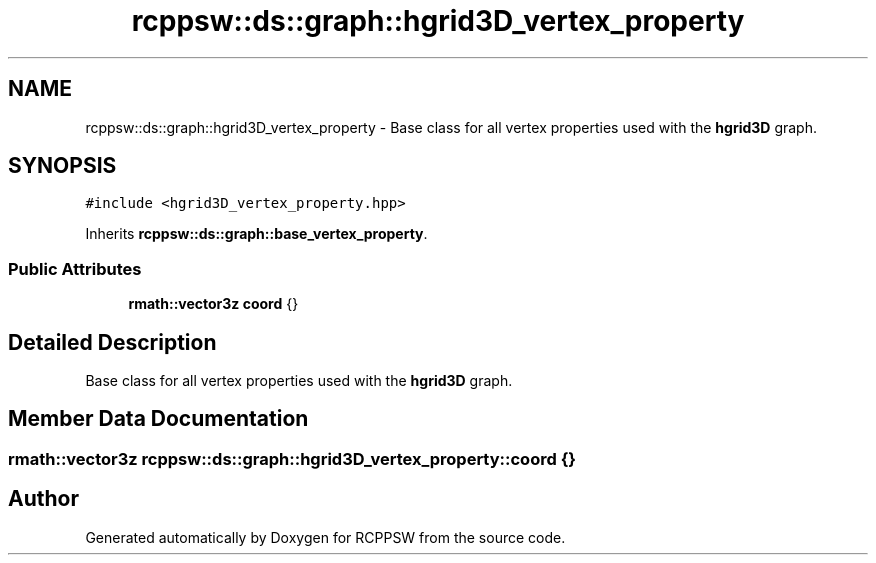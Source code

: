 .TH "rcppsw::ds::graph::hgrid3D_vertex_property" 3 "Sat Feb 5 2022" "RCPPSW" \" -*- nroff -*-
.ad l
.nh
.SH NAME
rcppsw::ds::graph::hgrid3D_vertex_property \- Base class for all vertex properties used with the \fBhgrid3D\fP graph\&.  

.SH SYNOPSIS
.br
.PP
.PP
\fC#include <hgrid3D_vertex_property\&.hpp>\fP
.PP
Inherits \fBrcppsw::ds::graph::base_vertex_property\fP\&.
.SS "Public Attributes"

.in +1c
.ti -1c
.RI "\fBrmath::vector3z\fP \fBcoord\fP {}"
.br
.in -1c
.SH "Detailed Description"
.PP 
Base class for all vertex properties used with the \fBhgrid3D\fP graph\&. 
.SH "Member Data Documentation"
.PP 
.SS "\fBrmath::vector3z\fP rcppsw::ds::graph::hgrid3D_vertex_property::coord {}"


.SH "Author"
.PP 
Generated automatically by Doxygen for RCPPSW from the source code\&.
